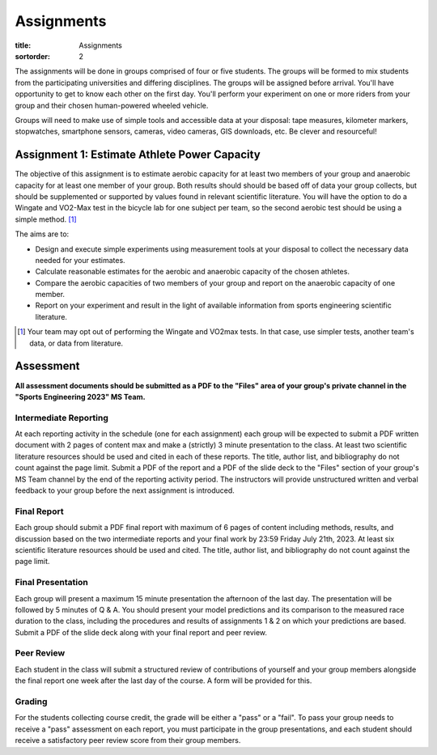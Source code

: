 ===========
Assignments
===========

:title: Assignments
:sortorder: 2

The assignments will be done in groups comprised of four or five students. The
groups will be formed to mix students from the participating universities and
differing disciplines. The groups will be assigned before arrival. You'll have
opportunity to get to know each other on the first day. You'll perform your
experiment on one or more riders from your group and their chosen human-powered
wheeled vehicle.

Groups will need to make use of simple tools and accessible data at your
disposal: tape measures, kilometer markers, stopwatches, smartphone sensors,
cameras, video cameras, GIS downloads, etc. Be clever and resourceful!

Assignment 1: Estimate Athlete Power Capacity
=============================================

The objective of this assignment is to estimate aerobic capacity for at least
two members of your group and anaerobic capacity for at least one member of
your group. Both results should should be based off of data your group
collects, but should be supplemented or supported by values found in relevant
scientific literature. You will have the option to do a Wingate and
VO2-Max test in the bicycle lab for one subject per team, so the second aerobic
test should be using a simple method. [1]_

The aims are to:

- Design and execute simple experiments using measurement tools at your
  disposal to collect the necessary data needed for your estimates.
- Calculate reasonable estimates for the aerobic and anaerobic capacity of the
  chosen athletes.
- Compare the aerobic capacities of two members of your group and report on the
  anaerobic capacity of one member.
- Report on your experiment and result in the light of available information
  from sports engineering scientific literature.

.. [1] Your team may opt out of performing the Wingate and VO2max tests. In
   that case, use simpler tests, another team's data, or data from literature.

..
   Assignment 2: Estimate Air and Rolling Resistance
   =================================================

   The primary objective of this assignment is to estimate the contributions of
   air resistance and rolling resistance for at least one member of your group and
   their vehicle. The secondary objective is to compare lower or higher air and
   rolling resistance effects. Each estimate should be based off of data your
   group collects, and should be supplemented or supported by values found in
   relevant scientific literature.

   The aims are to:

   - Design and execute two simple experiments to collect the necessary data
     needed for calculating air and rolling resistance estimates.
   - Calculate reasonable estimates for the two losses for a vehicle and rider of
     your choice.
   - Show the effect of self-chosen vehicle/rider modification that affects the
     air resistance estimates.
   - Show the effect of self-chosen vehicle/rider modification that affects the
     rolling resistance estimates.
   - Report on your experiment and result in the light of available information
     from sports engineering scientific literature.

   In total, you will need data from a minimum of 4 trials: air resistance,
   rolling resistance, modified air resistance, modified rolling resistance.

   Assignment 3: Predict Race Duration
   ===================================

   The objective of this assignment is to predict the duration for a race against
   time for multiple laps in a velodrome for at least one member of your group and
   two scenarios of your choice. If you want to do something different than a race
   against time, consult with the instructors. At least one scenario should be
   significantly different than simply a time trial of a race bike on the track.
   For example, think about tire type and pressure, aerodynamic changes, drafting,
   unusual bicycles (cargo, tandem, omafiets, etc.).

   The aims are to:

   - Develop a computational model to estimate the race time in the velodrome
     based on collected data and work done in the prior assignments.
   - Collect necessary data for the race to make your time prediction using your
     cycling power balance model.
   - Compare the two scenarios and how well you were able to predict both,
     explaining why.
   - Report on your experiment and result in the light of available information
     from sports engineering scientific literature.

   In total you will need data from a minimum of 2 trials, one data set from each
   scenario.

Assessment
==========

**All assessment documents should be submitted as a PDF to the "Files" area of
your group's private channel in the "Sports Engineering 2023" MS Team.**

Intermediate Reporting
----------------------

At each reporting activity in the schedule (one for each assignment) each group
will be expected to submit a PDF written document with 2 pages of content max
and make a (strictly) 3 minute presentation to the class. At least two
scientific literature resources should be used and cited in each of these
reports. The title, author list, and bibliography do not count against the page
limit. Submit a PDF of the report and a PDF of the slide deck to the "Files"
section of your group's MS Team channel by the end of the reporting activity
period. The instructors will provide unstructured written and verbal feedback
to your group before the next assignment is introduced.

Final Report
------------

Each group should submit a PDF final report with maximum of 6 pages of content
including methods, results, and discussion based on the two intermediate
reports and your final work by 23:59 Friday July 21th, 2023. At least six
scientific literature resources should be used and cited. The title, author
list, and bibliography do not count against the page limit.

Final Presentation
------------------

Each group will present a maximum 15 minute presentation the afternoon of the
last day. The presentation will be followed by 5 minutes of Q & A. You should
present your model predictions and its comparison to the measured race duration
to the class, including the procedures and results of assignments 1 & 2 on
which your predictions are based. Submit a PDF of the slide deck along with
your final report and peer review.

Peer Review
-----------

Each student in the class will submit a structured review of contributions of
yourself and your group members alongside the final report one week after the
last day of the course. A form will be provided for this.

Grading
-------

For the students collecting course credit, the grade will be either a "pass" or
a "fail". To pass your group needs to receive a "pass" assessment on each
report, you must participate in the group presentations, and each student
should receive a satisfactory peer review score from their group members.
